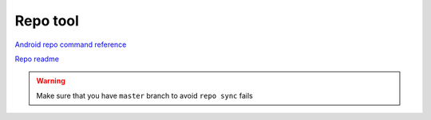 Repo tool
=========

`Android repo command reference <https://source.android.com/docs/setup/create/repo>`_ 

`Repo readme <https://gerrit.googlesource.com/git-repo/+/HEAD/README.md>`_ 


.. warning:: Make sure that you have ``master`` branch to avoid ``repo sync`` fails
